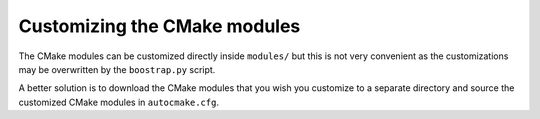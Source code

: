 

Customizing the CMake modules
=============================

The CMake modules can be customized directly inside ``modules/`` but this is
not very convenient as the customizations may be overwritten by the
``boostrap.py`` script.

A better solution is to download the CMake modules that you wish you customize
to a separate directory and source the customized CMake modules in
``autocmake.cfg``.
